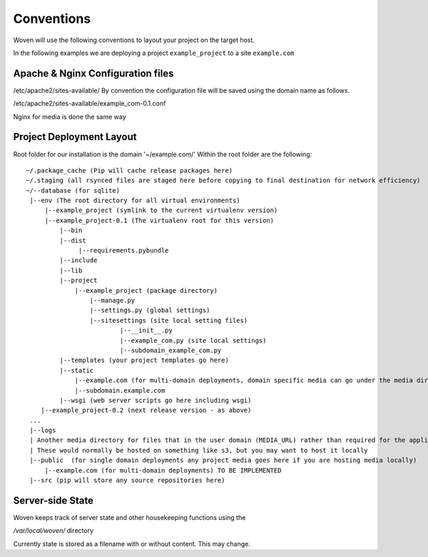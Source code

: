 Conventions 
===========

Woven will use the following conventions to layout your project on the target host.

In the following examples we are deploying a project ``example_project`` to a site ``example.com``

Apache & Nginx Configuration files
----------------------------------

/etc/apache2/sites-available/
By convention the configuration file will be saved using the domain name as follows.

/etc/apache2/sites-available/example_com-0.1.conf

Nginx for media is done the same way

Project Deployment Layout
-------------------------

Root folder for our installation is the domain '~/example.com/'
Within the root folder are the following::
   ~/.package_cache (Pip will cache release packages here)
   ~/.staging (all rsynced files are staged here before copying to final destination for network efficiency)
   ~/--database (for sqlite)
    |--env (The root directory for all virtual environments)
        |--example_project (symlink to the current virtualenv version)
        |--example_project-0.1 (The virtualenv root for this version)
            |--bin
            |--dist
                 |--requirements.pybundle
            |--include 
            |--lib
            |--project
                |--example_project (package directory)
                    |--manage.py
                    |--settings.py (global settings)
                    |--sitesettings (site local setting files)
                            |--__init__.py 
                            |--example_com.py (site local settings)
                            |--subdomain_example_com.py 
            |--templates (your project templates go here)
            |--static 
                |--example.com (for multi-domain deployments, domain specific media can go under the media dir) TO BE IMPLEMENTED
                |--subdomain.example.com
            |--wsgi (web server scripts go here including wsgi)
       |--example_project-0.2 (next release version - as above)
    ...
    |--logs
    | Another media directory for files that in the user domain (MEDIA_URL) rather than required for the application
    | These would normally be hosted on something like s3, but you may want to host it locally
    |--public  (for single domain deployments any project media goes here if you are hosting media locally)
        |--example.com (for multi-domain deployments) TO BE IMPLEMENTED
    |--src (pip will store any source repositories here)

Server-side State
---------------------

Woven keeps track of server state and other housekeeping functions using the

`/var/local/woven/` directory

Currently state is stored as a filename with or without content. This may change.





